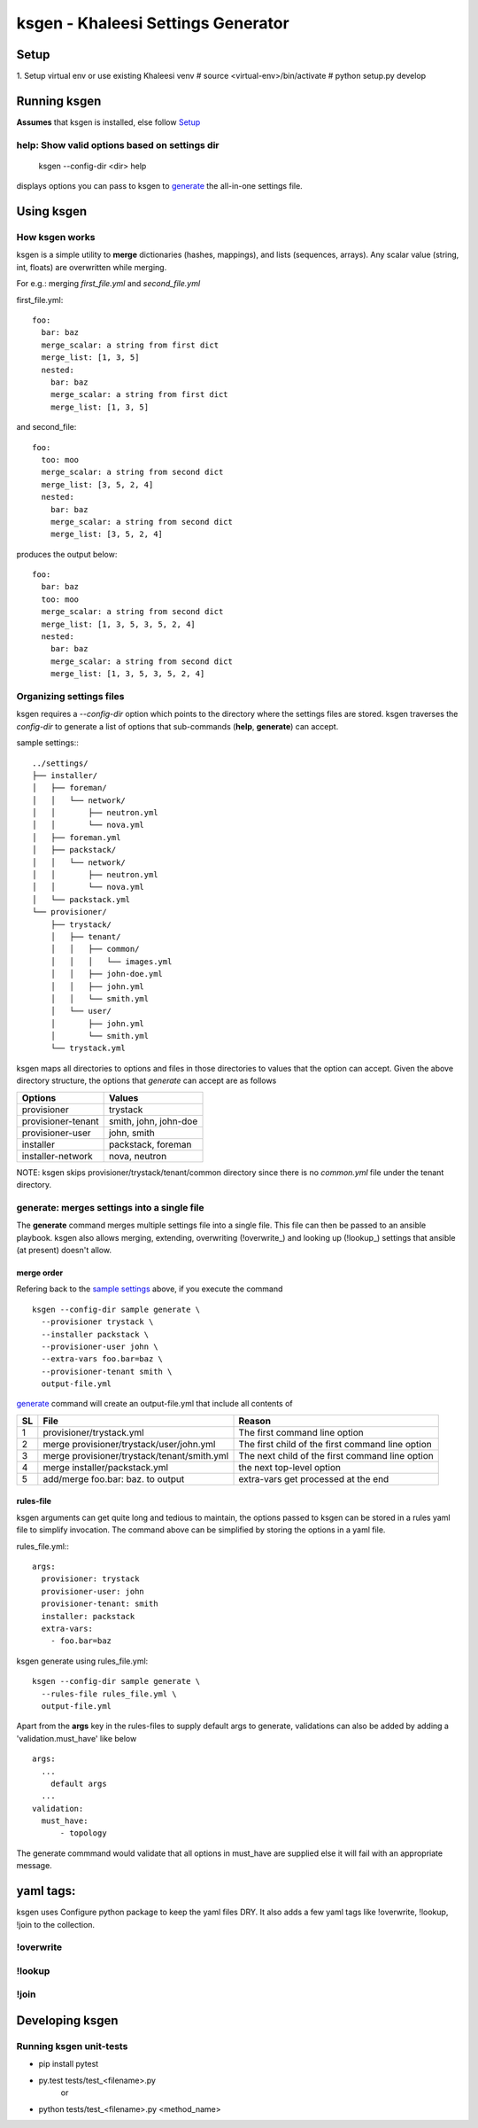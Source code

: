 ===================================
ksgen - Khaleesi Settings Generator
===================================

Setup
=====
1. Setup virtual env or use existing Khaleesi venv
# source <virtual-env>/bin/activate
# python setup.py develop

Running ksgen
=============
**Assumes** that ksgen is installed, else follow Setup_

help: Show valid options based on settings dir
----------------------------------------------


    ksgen --config-dir <dir> help

displays options you can pass to ksgen to generate_ the all-in-one
settings file.

Using ksgen
===========


How ksgen works
---------------

ksgen is a simple utility to **merge** dictionaries (hashes, mappings), and
lists (sequences, arrays). Any scalar value (string, int, floats) are
overwritten while merging.

For e.g.: merging *first_file.yml* and *second_file.yml*

first_file.yml::

  foo:
    bar: baz
    merge_scalar: a string from first dict
    merge_list: [1, 3, 5]
    nested:
      bar: baz
      merge_scalar: a string from first dict
      merge_list: [1, 3, 5]

and second_file::

  foo:
    too: moo
    merge_scalar: a string from second dict
    merge_list: [3, 5, 2, 4]
    nested:
      bar: baz
      merge_scalar: a string from second dict
      merge_list: [3, 5, 2, 4]

produces the output below::

  foo:
    bar: baz
    too: moo
    merge_scalar: a string from second dict
    merge_list: [1, 3, 5, 3, 5, 2, 4]
    nested:
      bar: baz
      merge_scalar: a string from second dict
      merge_list: [1, 3, 5, 3, 5, 2, 4]


Organizing settings files
--------------------------

ksgen requires a *--config-dir* option which points to the directory where the
settings files are stored. ksgen traverses the *config-dir* to generate a list
of options that sub-commands (**help**, **generate**) can accept.

_`sample settings`:::

  ../settings/
  ├── installer/
  │   ├── foreman/
  │   │   └── network/
  │   │       ├── neutron.yml
  │   │       └── nova.yml
  │   ├── foreman.yml
  │   ├── packstack/
  │   │   └── network/
  │   │       ├── neutron.yml
  │   │       └── nova.yml
  │   └── packstack.yml
  └── provisioner/
      ├── trystack/
      │   ├── tenant/
      │   │   ├── common/
      │   │   │   └── images.yml
      │   │   ├── john-doe.yml
      │   │   ├── john.yml
      │   │   └── smith.yml
      │   └── user/
      │       ├── john.yml
      │       └── smith.yml
      └── trystack.yml


ksgen maps all directories to options and files in those directories to
values that the option can accept. Given the above directory structure,
the options that *generate* can accept are as follows

+---------------------+-----------------------+
|  Options            | Values                |
+=====================+=======================+
|  provisioner        | trystack              |
+---------------------+-----------------------+
|  provisioner-tenant | smith, john, john-doe |
+---------------------+-----------------------+
|  provisioner-user   | john, smith           |
+---------------------+-----------------------+
|  installer          | packstack, foreman    |
+---------------------+-----------------------+
|  installer-network  | nova, neutron         |
+---------------------+-----------------------+

NOTE: ksgen skips provisioner/trystack/tenant/common directory since
there is no *common.yml* file under the tenant directory.

_`generate`: merges settings into a single file
------------------------------------------------
The **generate** command merges multiple settings file into a single
file. This file can then be passed to an ansible playbook. ksgen also
allows merging, extending, overwriting (!overwrite_) and looking up
(!lookup_) settings that ansible (at present) doesn't allow.

merge order
~~~~~~~~~~~
Refering back to the `sample settings`_ above, if you execute the command

::

  ksgen --config-dir sample generate \
    --provisioner trystack \
    --installer packstack \
    --provisioner-user john \
    --extra-vars foo.bar=baz \
    --provisioner-tenant smith \
    output-file.yml

`generate`_ command will create an output-file.yml that include all contents of

+----+---------------------------------------------+--------------------------------------------------+
| SL | File                                        | Reason                                           |
+====+=============================================+==================================================+
| 1  | provisioner/trystack.yml                    | The first command line option                    |
+----+---------------------------------------------+--------------------------------------------------+
| 2  | merge provisioner/trystack/user/john.yml    | The first child of the first command line option |
+----+---------------------------------------------+--------------------------------------------------+
| 3  | merge provisioner/trystack/tenant/smith.yml | The next child of the first command line option  |
+----+---------------------------------------------+--------------------------------------------------+
| 4  | merge installer/packstack.yml               | the next top-level option                        |
+----+---------------------------------------------+--------------------------------------------------+
| 5  | add/merge foo.bar: baz. to output           | extra-vars get processed at the end              |
+----+---------------------------------------------+--------------------------------------------------+

rules-file
~~~~~~~~~~
ksgen arguments can get quite long and tedious to maintain, the options passed
to ksgen can be stored in a rules yaml file to simplify invocation. The command
above can be simplified by storing the options in a yaml file.

rules_file.yml:::

  args:
    provisioner: trystack
    provisioner-user: john
    provisioner-tenant: smith
    installer: packstack
    extra-vars:
      - foo.bar=baz

ksgen generate using rules_file.yml::

  ksgen --config-dir sample generate \
    --rules-file rules_file.yml \
    output-file.yml


Apart from the **args** key in the rules-files to supply default args to
generate, validations can also be added by adding a 'validation.must_have' like
below

::

  args:
    ...
      default args
    ...
  validation:
    must_have:
        - topology

The generate commmand would validate that all options in must_have are supplied
else it will fail with an appropriate message.


yaml tags:
==========

ksgen uses Configure python package to keep the yaml files DRY. It also adds a
few yaml tags like !overwrite, !lookup, !join to the collection.

!overwrite
----------

!lookup
-------

!join
-----

Developing ksgen
=================

Running ksgen unit-tests
------------------------
- pip install pytest

- py.test tests/test_<filename>.py
    or
- python tests/test_<filename>.py  <method_name>

